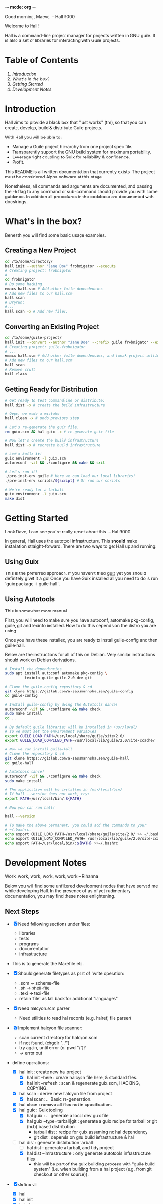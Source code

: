 -*- mode: org -*-

                                             Good morning, Maeve.
                                                  -- Hall 9000

Welcome to Hall!

Hall is a command-line project manager for projects written in GNU
guile.  It is also a set of libraries for interacting with Guile
projects.

* Table of Contents

  1. [[*Introduction][Introduction]]
  2. [[*What's in the box?][What's in the box?]]
  3. [[*Getting Started][Getting Started]]
  4. [[*Development Notes][Development Notes]]

* Introduction

Hall aims to provide a black box that "just works" (tm), so that you
can create, develop, build & distribute Guile projects.

With Hall you will be able to:
- Manage a Guile project hierarchy from one project spec file.
- Transparently support the GNU build system for maximum portability.
- Leverage tight coupling to Guix for reliability & confidence.
- Profit.

This README is all written documentation that currently exists.  The
project must be considered Alpha software at this stage.

Nonetheless, all commands and arguments are documented, and passing
the -h flag to any command or sub-command should provide you with some
guidance.  In addition all procedures in the codebase are documented
with docstrings.

* What's in the box?

  Beneath you will find some basic usage examples.

** Creating a New Project

   #+BEGIN_SRC bash
     cd /to/some/directory/
     hall init --author "Jane Doe" frobnigator --execute
     # Creating project: frobnigator
     # ...
     cd frobnigator
     # Do some hacking
     emacs hall.scm # Add other Guile dependencies
     # Add new files to our hall.scm
     hall scan
     # Dryrun:
     #...
     hall scan -x # Add new files.
   #+END_SRC

** Converting an Existing Project

   #+BEGIN_SRC bash
     cd /to/some/guile-project/
     hall init --convert --author "Jane Doe" --prefix guile frobnigator --execute
     # Creating project: guile-frobnigator
     # ...
     emacs hall.scm # Add other Guile dependencies, and tweak project settings.
     # Add new files to our hall.scm
     hall scan
     # Remove cruft
     hall clean
   #+END_SRC

** Getting Ready for Distribution

   #+BEGIN_SRC bash
     # Get ready to test commandline or distribute:
     hall dist -x # create the build infrastructure

     # Oops, we made a mistake
     hall clean -x # undo previous step

     # Let's re-generate the guix file.
     rm guix.scm && hal guix -x # re-generate guix file

     # Now let's create the build infrastructure
     hall dist -x # recreate build infrastructure

     # Let's build it!
     guix environment -l guix.scm
     autoreconf -vif && ./configure && make && exit

     # Let's run it!
     ./pre-inst-env guile # Here we can load our local libraries!
     ./pre-inst-env scripts/${script} # Or run our scripts

     # We're ready for a tarball
     guix environment -l guix.scm
     make dist
   #+END_SRC

* Getting Started

                                    Look Dave, I can see you're really
                                      upset about this.
                                                  -- Hal 9000

  In general, Hall uses the autotool infrastructure.  This *should*
  make installation straight-forward.  There are two ways to get Hall
  up and running:

** Using Guix

   This is the preferred approach.  If you haven't tried [[https://gnu.org/s/guix][guix]] yet you
   should definitely givet it a go!  Once you have Guix installed all
   you need to do is run `guix package -i guile-hall`.

** Using Autotools

   This is somewhat more manual.

   First, you will need to make sure you have autoconf, automake
   pkg-config, guile, git and texinfo installed.  How to do this
   depends on the distro you are using.

   Once you have these installed, you are ready to install
   guile-config and then guile-hall.

   Below are the instructions for all of this on Debian.  Very similar
   instructions should work on Debian derivations.

   #+BEGIN_SRC bash
     # Install the dependencies
     sudo apt install autoconf automake pkg-config \
              texinfo guile guile-2.0-dev git

     # Clone the guile-config repository & cd
     git clone https://gitlab.com/a-sassmannshausen/guile-config
     cd guile-config

     # Install guile-config by doing the Autotools dance!
     autoreconf -vif && ./configure && make check
     sudo make install
     cd ..

     # By default guile libraries will be installed in /usr/local/
     # so we must set the environment variables
     export GUILE_LOAD_PATH=/usr/local/share/guile/site/2.0/
     export GUILE_LOAD_COMPILED_PATH=/usr/local/lib/guile/2.0/site-ccache/

     # Now we can install guile-hall
     # Clone the repository & cd
     git clone https://gitlab.com/a-sassmannshausen/guile-hall
     cd guile-hall

     # Autotools dance!
     autoreconf -vif && ./configure && make check
     sudo make install

     # The application will be installed in /usr/local/bin/
     # If hall --version does not work, try:
     export PATH=/usr/local/bin/:${PATH}

     # Now you can run hall!

     hall --version

     # To make the above permanent, you could add the commands to your
     # ~/.bashrc:
     echo export GUILE_LOAD_PATH=/usr/local/share/guile/site/2.0/ >> ~/.bashrc
     echo export GUILE_LOAD_COMPILED_PATH= /usr/local/lib/guile/2.0/site-ccache/ >> ~/.bashrc
     echo export PATH=/usr/local/bin/:${PATH} >>~/.bashrc
   #+END_SRC

* Development Notes

                                    Work, work, work, work, work, work
                                                  -- Rihanna

  Below you will find some unfiltered development nodes that have
  served me while developing Hall.  In the presence of as of yet
  rudimentary documentation, you may find these notes enlightening.

** Next Steps

   - [X] Need following sections under files:
     + libraries
     + tests
     + programs
     + documentation
     + infrastructure
   - This is to generate the Makefile etc.

   - [X] Should generate filetypes as part of 'write operation:
     + .scm -> scheme-file
     + .sh -> shell-file
     + .texi -> texi-file
     + retain 'file' as fall back for additional "languages"

   - [X] Need halcyon.scm parser
     + Need utilities to read hal records (e.g. halref, file parser)
      
   - [X] Implement halcyon file scanner:
     - scan current directory for halcyon.scm
     - if not found, (chgdir "../")
     - try again, until error (or pwd "/")?
     - -> error out

   - define operations:
     - [X] hal init : create new hal project
       - [X] hal init --here : create halcyon file here, & standard files.
       - [X] hal init --refresh : scan & regenerate guix.scm, HACKING, COPYING.
     - [X] hal scan : derive new halcyon file from project
       - [X] hal scan: … Basic re-generation.
     - [X] hal clean : remove all files not in specification.
     - [X] hal guix : Guix tooling
       - [X] hal guix : … generate a local dev guix file
       - [X] hal guix --type=tarball|git : generate a guix recipe for
         tarball or git (hub) based distribution
         - tarball dist : recipe for guix assuming no hal dependency
         - git dist : depends on gnu build infrastructure & hal
     - [-] hal dist : generate distribution tarball
       - [ ] hal dist : generate a tarball, and tidy project
       - [X] hal dist --infrastructure : only generate autotools
         infrastructure files
         + this will be part of the guix building process with "guile
           build system" (i.e. when building from a hal project
           (e.g. from git checkout or other source)).

   - [X] define cli
     - [X] hal
     - [X] hal init
     - [X] hal clean
     - [X] hal scan
     - [X] hal guix
     - [X] hal dist

   - [X] Develop build system & prepare for release
     - [X] Bootstrap build system from ourselves
     - [X] Consider & maybe rename project to halcyon or hall ->
       renamed to Hall
     - [X] Write basic documentation
       + Not info (for next release)
       + Instead, README file & demo screencasts
     - [X] Use settings in home for basic configuration
     - [X] Implement online gpl license fetching

   - [X] bugfixes:
     + [X] .dirstamp file needs to be handled
       * reproducible: run distcheck, then run hall clean

** Anatomy of a Guile Project

   - Documentation:
     - project/
       - README
       - HACKING
       - COPYING
       - guix.scm
       - docs/
         - project.texi
       - project/
         - foo.scm
         - bar.scm
         - frob.scm.in
       - tests/
         - foo.scm
         - baz.scm
       - project.scm
       - scripts/
         - project.in
         - project-too.scm

** `hal` Spec

   `hal` needs to be able to create a project from a spec.  The spec
   needs to include the following bits of information:
   - name
   - version
   - author [v2: plural & overrideable per file]
   - copyright [v2: overrideable per file]
   - synopsis
   - description
   - home-page
   - license
   - inputs (as guix variables)
   - files
     - libraries
     - tests
     - programs
     - documentation
     - infrastructure

** Defaults

   `hal` uses:
   - %base-libraries:
     + `(,(directory "$project" '()))
   - %base-programs:
     + `(,(directory "bin" `(,(scheme-file "$project"))))
   - %base-documentation:
     + `(,(readme-file) ,(hacking-file) ,(license-file license)
         ,(directory "doc" `(,(manual-file metadata))))
   - %base-tests:
     + `(,(directory "tests" '()))
   - %base-infrastructure:
     + `(,(guix-file metadata)
         ,(hal-file metadata))
    
   - In addition, for generating the guix.scm file we default to:
     - name: guile-$project
     - gnu-build-system
     - (native-inputs
          `(("autoconf" ,autoconf)
            ("automake" ,automake)
            ("pkg-config" ,pkg-config)
            ("texinfo" ,texinfo)
            ("guile-hal" ,guile-hal)))
     - (inputs `(("guile" ,guile-2.2)))
     - (arguments
          '(#:phases (modify-phases %standard-phases
                       (add-before 'configure 'set-guilesitedir
                                   (lambda _
                                     (substitute* "Makefile.in"
                                       (("^guilesitedir =.*$")
                                        "guilesitedir = \
 $(datadir)/guile/site/$(GUILE_EFFECTIVE_VERSION)\n"))
                               #t))
                       (add-after 'unpack 'hal-dist
                                  (lambda _
                                    (zero? (system* "hal" "dist"))))
                       (add-after 'hal-dist 'autoreconf
                                  (lambda _
                                    (zero? (system* "autoreconf" "-vif")))))))

** Files & Directories

   - files are procedures that return a procedure of two argument,
     expected to be the metadata & the filesystem context, which when
     invoked generates a file in the current filesystem context
     according to the file's spec.
     + the file's spec is as follows:
       + name
       + language
       + extension
       + contents

   - directories are procedures that return a procedure of one
     argument, expected to be the metadata & the filesystem context,
     which when invoked generates a directory in the current filesystem
     context according to the directory's spec.
     + A directory's spec is as follows:
       + name

   - metadata is an association list of the following fields from the spec:
     + name version author copyright synopsis description home-page
       license inputs

   - the current filesystem context is a list in which the first
     element is the path to the project root (in the case of an
     existing project), or the folder which will contain the project,
     and each element afterwards is the name of the next part of the
     directory structure of the project, e.g.:
     + '("/path/to/project" "doc")
     + '("/path/to/project" "project" "parsers")
     + '("/path/to/src project doc")
